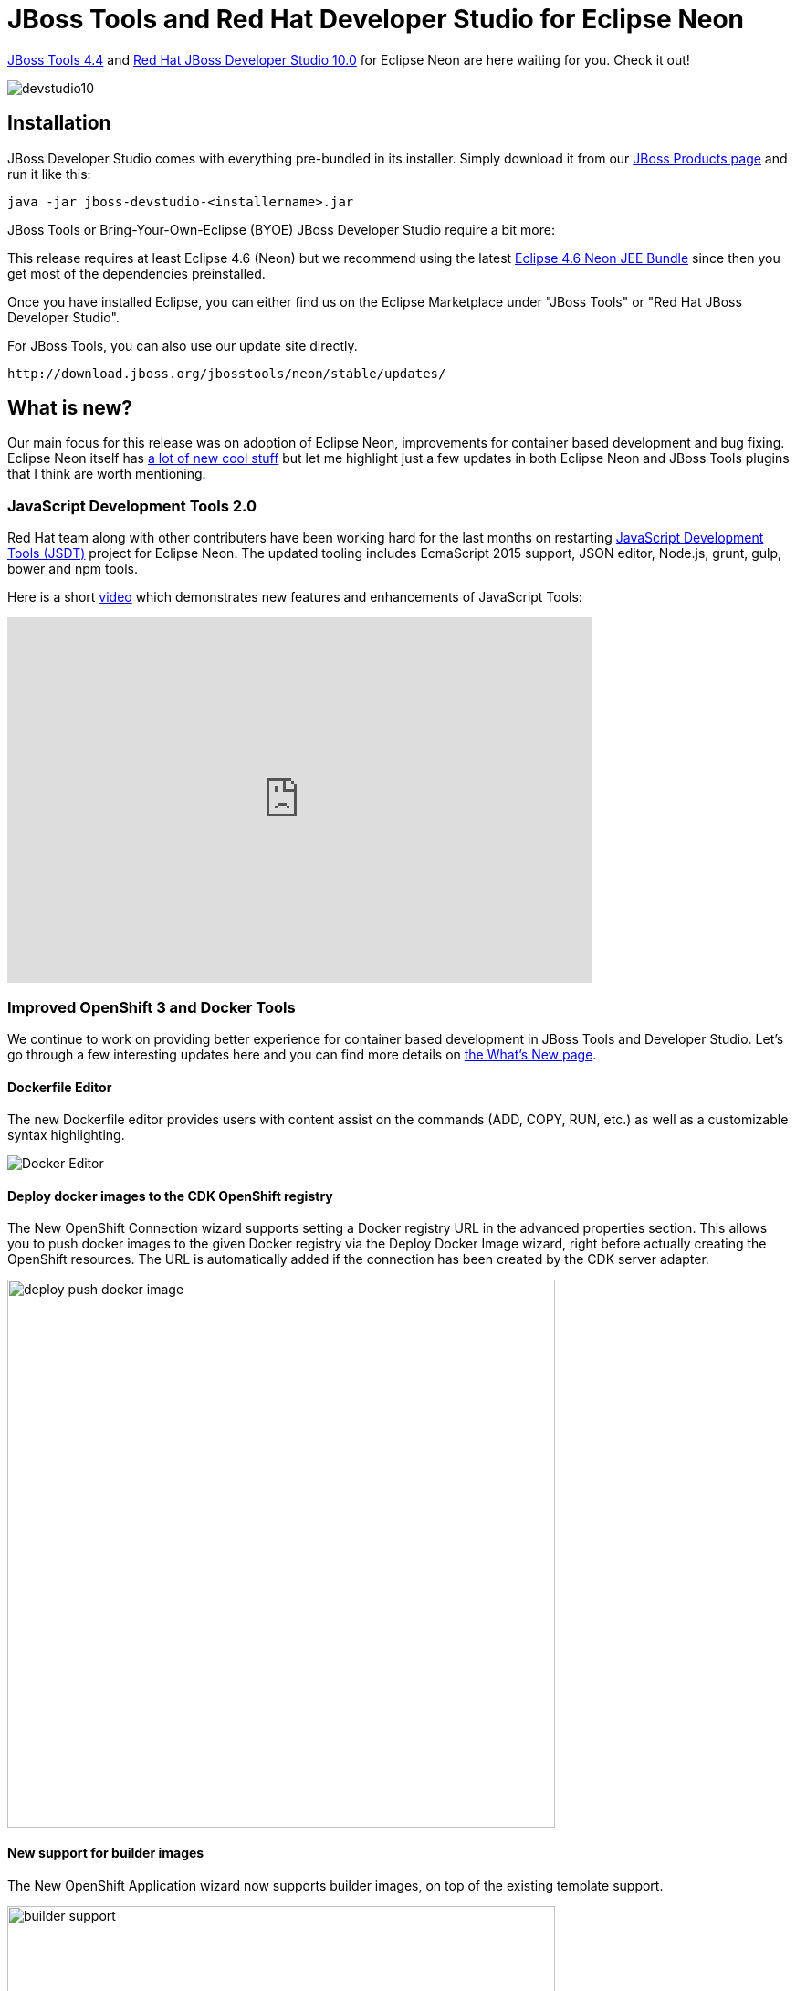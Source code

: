 = JBoss Tools and Red Hat Developer Studio for Eclipse Neon
:page-layout: blog
:page-author: akazakov
:page-tags: [release, jbosstools, devstudio, jbosscentral]
:page-date: 2016-06-27

link:/downloads/jbosstools/neon/4.4.0.Final.html[JBoss Tools 4.4] and link:/downloads/devstudio/neon/10.0.0.GA.html[Red Hat JBoss Developer Studio 10.0] for Eclipse Neon are here waiting for you. Check it out!

image::/blog/images/devstudio10.png[]

== Installation

JBoss Developer Studio comes with everything pre-bundled in its installer. Simply download it from our https://www.jboss.org/products/devstudio.html[JBoss Products page] and run it like this:
 
    java -jar jboss-devstudio-<installername>.jar

JBoss Tools or Bring-Your-Own-Eclipse (BYOE) JBoss Developer Studio require a bit more:

This release requires at least Eclipse 4.6 (Neon) but we recommend
using the latest http://www.eclipse.org/downloads/packages/eclipse-ide-java-ee-developers/neonr[Eclipse 4.6 Neon JEE Bundle] since then you get most of the dependencies preinstalled. 

Once you have installed Eclipse, you can either find us on the Eclipse Marketplace under "JBoss Tools" or "Red Hat JBoss Developer Studio".

For JBoss Tools, you can also use our update site directly.

    http://download.jboss.org/jbosstools/neon/stable/updates/

== What is new? 

Our main focus for this release was on adoption of Eclipse Neon, improvements for container based development and bug fixing.
Eclipse Neon itself has link:/blog/eclipse_neon_webinar_series.html[a lot of new cool stuff] but let me highlight just a few updates in both Eclipse Neon and JBoss Tools plugins that I think are worth mentioning.

=== JavaScript Development Tools 2.0

Red Hat team along with other contributers have been working hard for the last months on restarting https://eclipse.org/webtools/jsdt/[JavaScript Development Tools (JSDT)] project for Eclipse Neon.
The updated tooling includes EcmaScript 2015 support, JSON editor, Node.js, grunt, gulp, bower and npm tools.

Here is a short https://vimeo.com/167812779[video] which demonstrates new features and enhancements of JavaScript Tools:  

video::a2RjTK2CfsQ[youtube, width=640, height=400]

=== Improved OpenShift 3 and Docker Tools

We continue to work on providing better experience for container based development in JBoss Tools and Developer Studio. Let's go through a few interesting updates here and you can find more details on link:/documentation/whatsnew/jbosstools/4.4.0.Final.html[the What's New page].

==== Dockerfile Editor

The new Dockerfile editor provides users with content assist on the commands (ADD, COPY, RUN, etc.) as well as a customizable syntax highlighting.

image::/documentation/whatsnew/docker/images/docker_neon_m7/docker_editor.png[Docker Editor]

==== Deploy docker images to the CDK OpenShift registry

The New OpenShift Connection wizard supports setting a Docker registry URL in the advanced properties section.
This allows you to push docker images to the given Docker registry via the Deploy Docker Image wizard, right before actually creating the OpenShift resources. The URL is automatically added if the connection has been created by the CDK server adapter.

image::/documentation/whatsnew/openshift/images/deploy-push-docker-image.png[width=600]

==== New support for builder images

The New OpenShift Application wizard now supports builder images, on top of the existing template support.

image::/documentation/whatsnew/openshift/images/builder-support.png[width=600]

Compared to regular templates, with the builder image-based workflow, users will be able to define:

- git source url
- build triggers
- environment variables
- data volumes
- replicas
- exposed service ports and routes

==== Create new resources

The OpenShift Explorer provides a `New > Resource` menu, that lets you create new OpenShift resources from an existing file, similar to the `oc create -f some_resource.json` command.
Resource files can be local (from File System or Workspace), or remote, by providing a URL.

==== Scaling pods

It is possible to scale pods up and down, from the Service context menu in the OpenShift Explorer, or the Deployments and Deployment Configuration context menus in the Properties view.

image::/documentation/whatsnew/openshift/images/scale-up-down.gif[]

=== New EAP 7 quickstarts

Red Hat Central now lists quickstarts targeting the newly released Red Hat JBoss Enterprise Application 7.0 server.

image::/blog/images/central-eap7.png[width=600]

=== And more...

You can find more noteworthy updates in on link:/documentation/whatsnew/jbosstools/4.4.0.Final.html[this page].

== What is next?

Having JBoss Tools 4.4 and Developer Studio 10.0 out we are already working on the next maintenance release for Eclipse Neon.

Enjoy!

Alexey Kazakov
